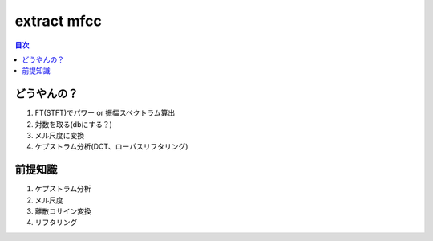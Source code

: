 ==============================================================================
extract mfcc
==============================================================================


.. contents:: 目次

どうやんの？
==============================================================================
1. FT(STFT)でパワー or 振幅スペクトラム算出
2. 対数を取る(dbにする？)
3. メル尺度に変換
4. ケプストラム分析(DCT、ローパスリフタリング)

前提知識
==============================================================================

1. ケプストラム分析
2. メル尺度
3. 離散コサイン変換
4. リフタリング



